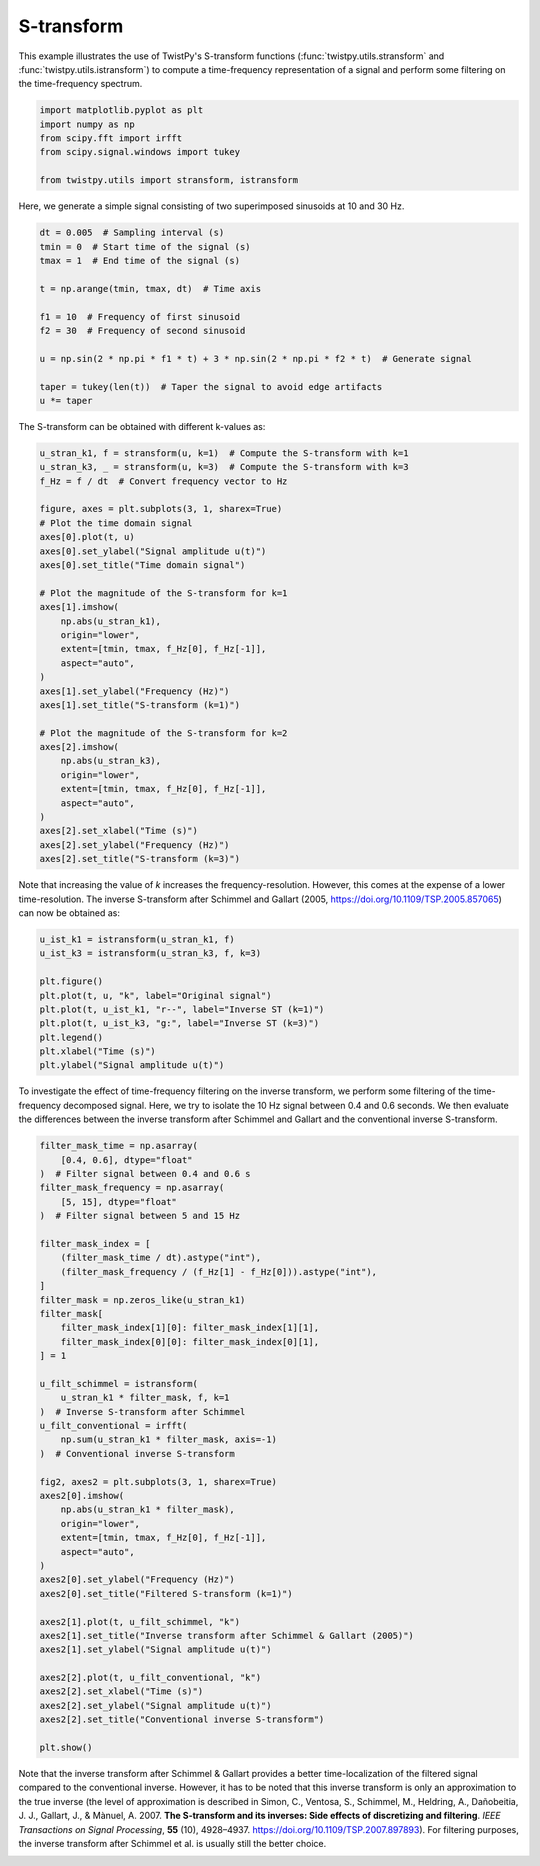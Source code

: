 
.. DO NOT EDIT.
.. THIS FILE WAS AUTOMATICALLY GENERATED BY SPHINX-GALLERY.
.. TO MAKE CHANGES, EDIT THE SOURCE PYTHON FILE:
.. "examples/stransform.py"
.. LINE NUMBERS ARE GIVEN BELOW.

.. only:: html

    .. note::
        :class: sphx-glr-download-link-note

        :ref:`Go to the end <sphx_glr_download_examples_stransform.py>`
        to download the full example code

.. rst-class:: sphx-glr-example-title

.. _sphx_glr_examples_stransform.py:


S-transform
============
This example illustrates the use of TwistPy's S-transform functions
(:func:`twistpy.utils.stransform` and :func:`twistpy.utils.istransform`) to compute a
time-frequency representation of a signal and perform some filtering on the time-frequency spectrum.

.. GENERATED FROM PYTHON SOURCE LINES 8-15

.. code-block:: default

    import matplotlib.pyplot as plt
    import numpy as np
    from scipy.fft import irfft
    from scipy.signal.windows import tukey

    from twistpy.utils import stransform, istransform








.. GENERATED FROM PYTHON SOURCE LINES 16-17

Here, we generate a simple signal consisting of two superimposed sinusoids at 10 and 30 Hz.

.. GENERATED FROM PYTHON SOURCE LINES 17-32

.. code-block:: default


    dt = 0.005  # Sampling interval (s)
    tmin = 0  # Start time of the signal (s)
    tmax = 1  # End time of the signal (s)

    t = np.arange(tmin, tmax, dt)  # Time axis

    f1 = 10  # Frequency of first sinusoid
    f2 = 30  # Frequency of second sinusoid

    u = np.sin(2 * np.pi * f1 * t) + 3 * np.sin(2 * np.pi * f2 * t)  # Generate signal

    taper = tukey(len(t))  # Taper the signal to avoid edge artifacts
    u *= taper








.. GENERATED FROM PYTHON SOURCE LINES 33-34

The S-transform can be obtained with different k-values as:

.. GENERATED FROM PYTHON SOURCE LINES 34-66

.. code-block:: default


    u_stran_k1, f = stransform(u, k=1)  # Compute the S-transform with k=1
    u_stran_k3, _ = stransform(u, k=3)  # Compute the S-transform with k=3
    f_Hz = f / dt  # Convert frequency vector to Hz

    figure, axes = plt.subplots(3, 1, sharex=True)
    # Plot the time domain signal
    axes[0].plot(t, u)
    axes[0].set_ylabel("Signal amplitude u(t)")
    axes[0].set_title("Time domain signal")

    # Plot the magnitude of the S-transform for k=1
    axes[1].imshow(
        np.abs(u_stran_k1),
        origin="lower",
        extent=[tmin, tmax, f_Hz[0], f_Hz[-1]],
        aspect="auto",
    )
    axes[1].set_ylabel("Frequency (Hz)")
    axes[1].set_title("S-transform (k=1)")

    # Plot the magnitude of the S-transform for k=2
    axes[2].imshow(
        np.abs(u_stran_k3),
        origin="lower",
        extent=[tmin, tmax, f_Hz[0], f_Hz[-1]],
        aspect="auto",
    )
    axes[2].set_xlabel("Time (s)")
    axes[2].set_ylabel("Frequency (Hz)")
    axes[2].set_title("S-transform (k=3)")




.. image-sg:: /examples/images/sphx_glr_stransform_001.png
   :alt: Time domain signal, S-transform (k=1), S-transform (k=3)
   :srcset: /examples/images/sphx_glr_stransform_001.png
   :class: sphx-glr-single-img


.. rst-class:: sphx-glr-script-out

 .. code-block:: none


    Text(0.5, 1.0, 'S-transform (k=3)')



.. GENERATED FROM PYTHON SOURCE LINES 67-70

Note that increasing the value of *k* increases the frequency-resolution. However, this comes at the expense of a
lower time-resolution. The inverse S-transform after Schimmel and Gallart (2005,
https://doi.org/10.1109/TSP.2005.857065) can now be obtained as:

.. GENERATED FROM PYTHON SOURCE LINES 70-82

.. code-block:: default


    u_ist_k1 = istransform(u_stran_k1, f)
    u_ist_k3 = istransform(u_stran_k3, f, k=3)

    plt.figure()
    plt.plot(t, u, "k", label="Original signal")
    plt.plot(t, u_ist_k1, "r--", label="Inverse ST (k=1)")
    plt.plot(t, u_ist_k3, "g:", label="Inverse ST (k=3)")
    plt.legend()
    plt.xlabel("Time (s)")
    plt.ylabel("Signal amplitude u(t)")




.. image-sg:: /examples/images/sphx_glr_stransform_002.png
   :alt: stransform
   :srcset: /examples/images/sphx_glr_stransform_002.png
   :class: sphx-glr-single-img


.. rst-class:: sphx-glr-script-out

 .. code-block:: none


    Text(44.222222222222214, 0.5, 'Signal amplitude u(t)')



.. GENERATED FROM PYTHON SOURCE LINES 83-87

To investigate the effect of time-frequency filtering on the inverse transform,
we perform some filtering of the time-frequency decomposed
signal. Here, we try to isolate the 10 Hz signal between 0.4 and 0.6 seconds. We then evaluate the differences between
the inverse transform after Schimmel and Gallart and the conventional inverse S-transform.

.. GENERATED FROM PYTHON SOURCE LINES 87-133

.. code-block:: default


    filter_mask_time = np.asarray(
        [0.4, 0.6], dtype="float"
    )  # Filter signal between 0.4 and 0.6 s
    filter_mask_frequency = np.asarray(
        [5, 15], dtype="float"
    )  # Filter signal between 5 and 15 Hz

    filter_mask_index = [
        (filter_mask_time / dt).astype("int"),
        (filter_mask_frequency / (f_Hz[1] - f_Hz[0])).astype("int"),
    ]
    filter_mask = np.zeros_like(u_stran_k1)
    filter_mask[
        filter_mask_index[1][0]: filter_mask_index[1][1],
        filter_mask_index[0][0]: filter_mask_index[0][1],
    ] = 1

    u_filt_schimmel = istransform(
        u_stran_k1 * filter_mask, f, k=1
    )  # Inverse S-transform after Schimmel
    u_filt_conventional = irfft(
        np.sum(u_stran_k1 * filter_mask, axis=-1)
    )  # Conventional inverse S-transform

    fig2, axes2 = plt.subplots(3, 1, sharex=True)
    axes2[0].imshow(
        np.abs(u_stran_k1 * filter_mask),
        origin="lower",
        extent=[tmin, tmax, f_Hz[0], f_Hz[-1]],
        aspect="auto",
    )
    axes2[0].set_ylabel("Frequency (Hz)")
    axes2[0].set_title("Filtered S-transform (k=1)")

    axes2[1].plot(t, u_filt_schimmel, "k")
    axes2[1].set_title("Inverse transform after Schimmel & Gallart (2005)")
    axes2[1].set_ylabel("Signal amplitude u(t)")

    axes2[2].plot(t, u_filt_conventional, "k")
    axes2[2].set_xlabel("Time (s)")
    axes2[2].set_ylabel("Signal amplitude u(t)")
    axes2[2].set_title("Conventional inverse S-transform")

    plt.show()




.. image-sg:: /examples/images/sphx_glr_stransform_003.png
   :alt: Filtered S-transform (k=1), Inverse transform after Schimmel & Gallart (2005), Conventional inverse S-transform
   :srcset: /examples/images/sphx_glr_stransform_003.png
   :class: sphx-glr-single-img





.. GENERATED FROM PYTHON SOURCE LINES 134-141

Note that the inverse transform after Schimmel & Gallart provides a better time-localization of the filtered signal
compared to the conventional inverse. However, it has to be noted that this inverse transform is only an approximation
to the true inverse (the level of approximation is described in Simon, C., Ventosa, S., Schimmel, M., Heldring, A.,
Dañobeitia, J. J., Gallart, J., & Mànuel, A. 2007. **The S-transform and its inverses: Side effects of discretizing
and filtering**. *IEEE Transactions on Signal Processing*, **55** (10), 4928–4937.
https://doi.org/10.1109/TSP.2007.897893). For filtering purposes, the inverse transform after Schimmel et al. is
usually still the better choice.


.. rst-class:: sphx-glr-timing

   **Total running time of the script:** ( 0 minutes  0.558 seconds)


.. _sphx_glr_download_examples_stransform.py:

.. only:: html

  .. container:: sphx-glr-footer sphx-glr-footer-example




    .. container:: sphx-glr-download sphx-glr-download-python

      :download:`Download Python source code: stransform.py <stransform.py>`

    .. container:: sphx-glr-download sphx-glr-download-jupyter

      :download:`Download Jupyter notebook: stransform.ipynb <stransform.ipynb>`


.. only:: html

 .. rst-class:: sphx-glr-signature

    `Gallery generated by Sphinx-Gallery <https://sphinx-gallery.github.io>`_
